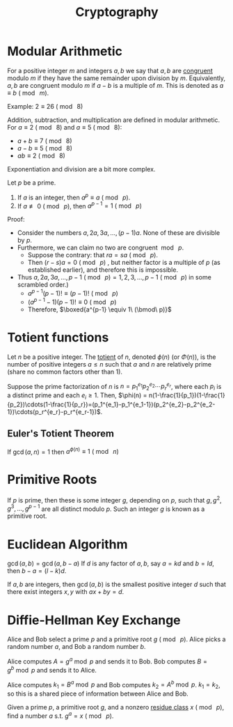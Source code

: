 

#+TITLE: Cryptography

* Modular Arithmetic
For a positive integer $m$ and integers $a,b$ we say that $a,b$ are _congruent_ modulo $m$ if they have the same remainder upon division by $m$. Equivalently, $a,b$ are congruent modulo $m$ if $a-b$ is a multiple of $m$. This is denoted as $a \equiv b\text{ }(\bmod\text{ }m)$.

Example: $2 \equiv 26\text{ }(\bmod\text{ }8)$

Addition, subtraction, and multiplication are defined in modular arithmetic. For $a \equiv 2\text{ }(\bmod\text{ }8)$ and $a \equiv 5\text{ }(\bmod\text{ }8)$:
- $a+b \equiv 7\text{ }(\bmod\text{ }8)$
- $a-b \equiv 5\text{ }(\bmod\text{ }8)$
- $ab \equiv 2\text{ }(\bmod\text{ }8)$

Exponentiation and division are a bit more complex.
#+begin_aside Fermat's Little Theorem
Let $p$ be a prime.
1. If $a$ is an integer, then $a^p \equiv a\ (\bmod\ p)$.
2. If $a \not\equiv 0\ (\bmod\ p)$, then $a^{p-1} = 1\ (\bmod\ p)$

Proof:
- Consider the numbers $a, 2a, 3a, \ldots, (p-1)a$. None of these are divisible by $p$.
- Furthermore, we can claim no two are congruent $\bmod\ p$.
  - Suppose the contrary: that $ra = sa\ (\bmod\ p)$.
  - Then $(r-s)a = 0\ (\bmod\ p)$ , but neither factor is a multiple of $p$ (as established earlier), and therefore this is impossible.
- Thus $a, 2a, 3a, \dots, p-1\ (\bmod\ p) = 1,2,3, \dots, p-1\ (\bmod\ p)$ in some scrambled order.)
  - $a^{p-1}(p-1)! \equiv (p-1)!\ (\bmod\ p)$
  - $(a^{p-1} - 1)(p-1)! \equiv 0\ (\bmod\ p)$
  - Therefore, $\boxed{a^{p-1} \equiv 1\ (\bmod\ p)}$
#+end_aside

* Totient functions
#+begin_defn Totient Function
Let $n$ be a positive integer. The _totient_ of $n$, denoted $\phi(n)$ (or $\Phi(n)$), is the number of positive integers $a \leq n$ such that $a$ and $n$ are relatively prime (share no common factors other than 1).
#+end_defn

Suppose the prime factorization of $n$ is $n = p_1^{e_1} p_2 ^{e_2} \cdots p_r^{e_r}$, where each $p_i$ is a distinct prime and each $e_i \geq 1$.
Then, $\phi(n) = n(1-\frac{1}{p_1})(1-\frac{1}{p_2})\cdots(1-\frac{1}{p_r})=(p_1^{e_1}-p_1^{e_1-1})(p_2^{e_2}-p_2^{e_2-1})\cdots(p_r^{e_r}-p_r^{e_r-1})$.

** Euler's Totient Theorem
If $\gcd(a,n) = 1$ then $a^{\phi(n)} \equiv 1\ (\bmod\ n)$

* Primitive Roots
#+begin_defn Primitive Roots
If $p$ is prime, then these is some integer $g$, depending on $p$, such that $g, g^2, g^3, \ldots, g^{p-1}$ are all distinct modulo $p$.
Such an integer $g$ is known as a primitive root.
#+end_defn

* Euclidean Algorithm
$\gcd(a,b) = \gcd(a,b-a)$ If $d$ is any factor of $a,b$, say $a=kd$ and $b=ld$, then $b-a=(l-k)d$.

\begin{align*}
\gcd(301,161) &= \gcd(161, 140) \\
&= \gcd(140, 21) \\
&= \gcd(21,14) \\
&= \gcd(14, 7) \\
&= \gcd (7, 0) \\
&= 7
\end{align*}

#+begin_aside Bézout's Lemma
If $a,b$ are integers, then $\gcd (a,b)$ is the smallest positive integer $d$ such that there exist integers $x,y$ with $ax+by=d$.
#+end_aside

* Diffie-Hellman Key Exchange
Alice and Bob select a prime $p$ and a primitive root $g\ (\bmod\ p)$.  Alice picks a random number $a$, and Bob a random number $b$.

Alice computes $A=g^a\bmod p$ and sends it to Bob. Bob computes $B=g^b \bmod p$ and sends it to Alice.

Alice computes $k_1 = B^a\bmod p$ and Bob computes $k_2= A^b\bmod p$. $k_1=k_2$, so this is a shared piece of information between Alice and Bob.

#+begin_aside Discrete Logarithm Problem
Given a prime $p$, a primitive root $g$, and a nonzero [[https://mathworld.wolfram.com/ResidueClass.html][residue class]] $x\ (\bmod\ p)$, find a number $a$ s.t. $g^a = x\ (\bmod\ p)$.
#+end_aside

